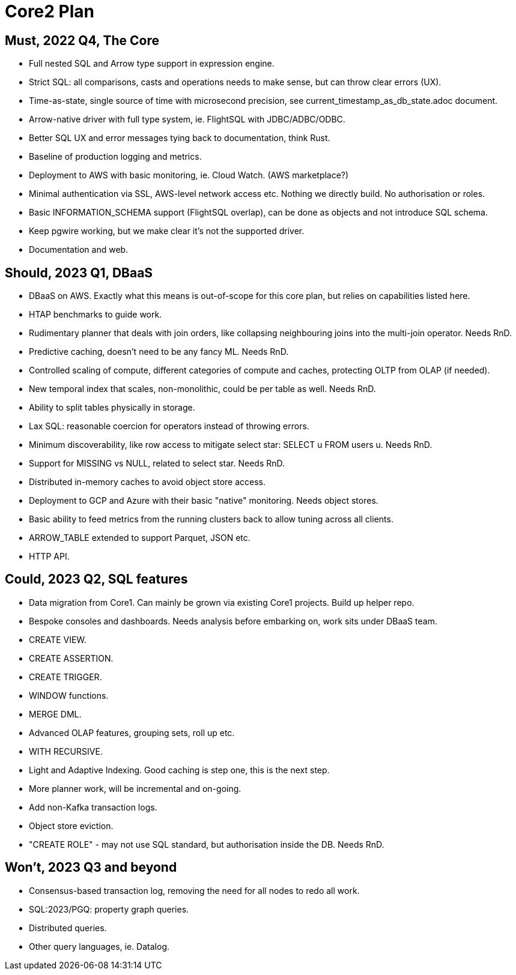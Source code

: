 = Core2 Plan

== Must, 2022 Q4, The Core

* Full nested SQL and Arrow type support in expression engine.
* Strict SQL: all comparisons, casts and operations needs to make sense, but can throw clear errors (UX).
* Time-as-state, single source of time with microsecond precision, see current_timestamp_as_db_state.adoc document.
* Arrow-native driver with full type system, ie. FlightSQL with JDBC/ADBC/ODBC.
* Better SQL UX and error messages tying back to documentation, think Rust.
* Baseline of production logging and metrics.
* Deployment to AWS with basic monitoring, ie. Cloud Watch. (AWS marketplace?)
* Minimal authentication via SSL, AWS-level network access etc. Nothing we directly build. No authorisation or roles.
* Basic INFORMATION_SCHEMA support (FlightSQL overlap), can be done as objects and not introduce SQL schema.
* Keep pgwire working, but we make clear it's not the supported driver.
* Documentation and web.

== Should, 2023 Q1, DBaaS

* DBaaS on AWS. Exactly what this means is out-of-scope for this core plan, but relies on capabilities listed here.
* HTAP benchmarks to guide work.
* Rudimentary planner that deals with join orders, like collapsing neighbouring joins into the multi-join operator. Needs RnD.
* Predictive caching, doesn't need to be any fancy ML. Needs RnD.
* Controlled scaling of compute, different categories of compute and caches, protecting OLTP from OLAP (if needed).
* New temporal index that scales, non-monolithic, could be per table as well. Needs RnD.
* Ability to split tables physically in storage.
* Lax SQL: reasonable coercion for operators instead of throwing errors.
* Minimum discoverability, like row access to mitigate select star: SELECT u FROM users u. Needs RnD.
* Support for MISSING vs NULL, related to select star. Needs RnD.
* Distributed in-memory caches to avoid object store access.
* Deployment to GCP and Azure with their basic "native" monitoring. Needs object stores.
* Basic ability to feed metrics from the running clusters back to allow tuning across all clients.
* ARROW_TABLE extended to support Parquet, JSON etc.
* HTTP API.

== Could, 2023 Q2, SQL features

* Data migration from Core1. Can mainly be grown via existing Core1 projects. Build up helper repo.
* Bespoke consoles and dashboards. Needs analysis before embarking on, work sits under DBaaS team.
* CREATE VIEW.
* CREATE ASSERTION.
* CREATE TRIGGER.
* WINDOW functions.
* MERGE DML.
* Advanced OLAP features, grouping sets, roll up etc.
* WITH RECURSIVE.
* Light and Adaptive Indexing. Good caching is step one, this is the next step.
* More planner work, will be incremental and on-going.
* Add non-Kafka transaction logs.
* Object store eviction.
* "CREATE ROLE" - may not use SQL standard, but authorisation inside the DB. Needs RnD.

== Won't, 2023 Q3 and beyond

* Consensus-based transaction log, removing the need for all nodes to redo all work.
* SQL:2023/PGQ: property graph queries.
* Distributed queries.
* Other query languages, ie. Datalog.
